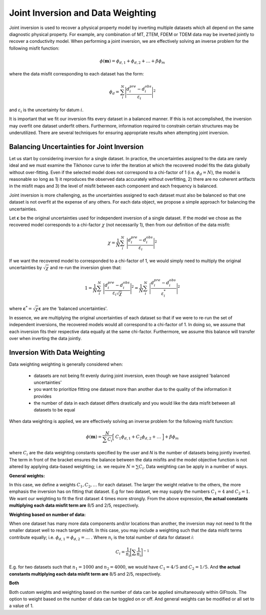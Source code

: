 .. _Fundamentals_Joint:

Joint Inversion and Data Weighting
==================================

Joint inversion is used to recover a physical property model by inverting multiple datasets which all depend on the same diagnostic physical property. For example, any combination of MT, ZTEM, FDEM or TDEM data may be inverted jointly to recover a conductivity model. When performing a joint inversion, we are effectively solving an inverse problem for the following misfit function:

.. math::
    \phi (\mathbf{m}) = \phi_{d,1} + \phi_{d,2} + \ldots + \beta \phi_m


where the data misfit corresponding to each dataset has the form:

.. math::
    \phi_d = \sum_i^N \Bigg | \frac{d_i^{pre} - d_i^{obs}}{\varepsilon_i} \Bigg |^2


and :math:`\varepsilon_i` is the uncertainty for datum :math:`i`.

It is important that we fit our inversion fits every dataset in a balanced manner. If this is not accomplished, the inversion may overfit one dataset underfit others. Furthermore, information required to constrain certain structures may be underutilized. There are several techniques for ensuring appropriate results when attempting joint inversion.

.. _Fundamentals_Joint_Balancing:

Balancing Uncertainties for Joint Inversion
-------------------------------------------

Let us start by considering inversion for a single dataset. In practice, the uncertainties assigned to the data are rarely ideal and we must examine the Tikhonov curve to infer the iteration at which the recovered model fits the data globally without over-fitting. Even if the selected model does not correspond to a chi-factor of 1 (i.e. :math:`\phi_d = N`), the model is reasonable so long as 1) it reproduces the observed data accurately without overfitting, 2) there are no coherent artifacts in the misfit maps and 3) the level of misfit between each component and each frequency is balanced.

Joint inversion is more challenging, as the uncertainties assigned to each dataset must also be balanced so that one dataset is not overfit at the expense of any others. For each data object, we propose a simple approach for balancing the uncertainties.

Let :math:`\boldsymbol{\varepsilon}` be the original uncertainties used for independent inversion of a single dataset. If the model we chose as the recovered model corresponds to a chi-factor :math:`\chi` (not necessarily 1), then from our definition of the data misfit:

.. math::
    \chi = \frac{1}{N} \sum_i^N \; \Bigg | \frac{d_i^{pre} - d_i^{obs}}{\varepsilon_i} \Bigg |^2


If we want the recovered model to corresponded to a chi-factor of 1, we would simply need to multiply the original uncertainties by :math:`\sqrt{\chi}` and re-run the inversion given that:

.. math::
    1 = \frac{1}{N} \sum_i^N \; \Bigg | \frac{d_i^{pre} - d_i^{obs}}{\varepsilon_i \sqrt{\chi} } \Bigg |^2 = \frac{1}{N} \sum_i^N \; \Bigg | \frac{d_i^{pre} - d_i^{obs}}{\varepsilon_i^* } \Bigg |^2


where :math:`\boldsymbol{\varepsilon}^* = \sqrt{\chi} \boldsymbol{\varepsilon}` are the 'balanced uncertainties'.

In essence, we are multiplying the original uncertainties of each dataset so that if we were to re-run the set of independent inversions, the recovered models would all correspond to a chi-factor of 1. In doing so, we assume that each inversion fits their respective data equally at the same chi-factor. Furthermore, we assume this balance will transfer over when inverting the data jointly.


.. _Fundamentals_Joint_Weighting:

Inversion With Data Weighting
-----------------------------

Data weighting weighting is generally considered when:

    - datasets are not being fit evenly during joint inversion, even though we have assigned 'balanced uncertainties'
    - you want to prioritize fitting one dataset more than another due to the quality of the information it provides
    - the number of data in each dataset differs drastically and you would like the data misfit between all datasets to be equal

When data weighting is applied, we are effectively solving an inverse problem for the following misfit function:


.. math::
    \phi (\mathbf{m}) = \dfrac{N}{\sum C_i} \Big [ \; C_1\phi_{d,1} + C_2\phi_{d,2} + \ldots \; \Big ] + \beta \phi_m


where :math:`C_i` are the data weighting constants specified by the user and *N* is the number of datasets being jointly inverted. The term in front of the bracket ensures the balance between the data misfits and the model objective function is not altered by applying data-based weighting; i.e. we require :math:`N = \sum C_i`. Data weighting can be apply in a number of ways.

**General weights:**

In this case, we define a weights :math:`C_1, C_2, \ldots` for each dataset. The larger the weight relative to the others, the more emphasis the inversion has on fitting that dataset. E.g for two dataset, we may supply the numbers :math:`C_1=4` and :math:`C_2=1`. We want our weighting to fit the first dataset 4 times more strongly. From the above expression, **the actual constants multiplying each data misfit term are** 8/5 and 2/5, respectively.

**Weighting based on number of data:**

When one dataset has many more data components and/or locations than another, the inversion may not need to fit the smaller dataset well to reach target misfit. In this case, you may include a weighting such that the data misfit terms contribute equally; i.e. :math:`\phi_{d,1}=\phi_{d,2}=\ldots \;`.
Where :math:`n_i` is the total number of data for dataset *i*:

.. math::
    C_i = \frac{1}{n_i} \bigg [ \sum \frac{1}{n_i} \bigg ]^{-1}

E.g. for two datasets such that :math:`n_1 = 1000` and :math:`n_2 = 4000`, we would have :math:`C_1 = 4/5` and :math:`C_2 = 1/5`. And **the actual constants multiplying each data misfit term are** 8/5 and 2/5, respectively.

**Both**

Both custom weights and weighting based on the number of data can be applied simultaneously within GIFtools. The option to weight based on the number of data can be toggled on or off. And general weights can be modified or all set to a value of 1.




